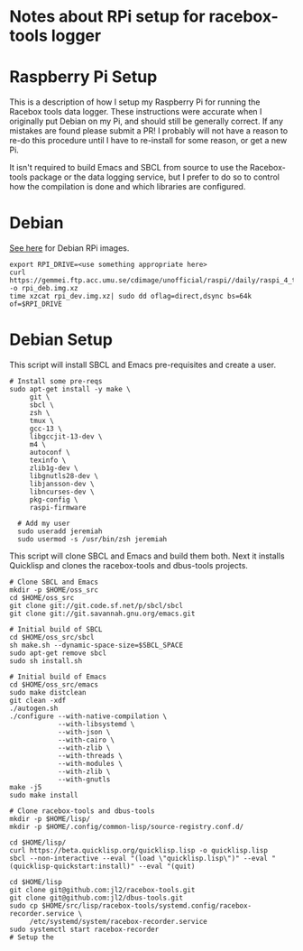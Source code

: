 * Notes about RPi setup for racebox-tools logger

* Raspberry Pi Setup

This is a description of how I setup my Raspberry Pi for running the Racebox tools data logger.
These instructions were accurate when I originally put Debian on my Pi, and should still be
generally correct.  If any mistakes are found please submit a PR!  I probably will not have
a reason to re-do this procedure until I have to re-install for some reason, or get a new Pi.

It isn't required to build Emacs and SBCL from source to use the Racebox-tools package or the
data logging service, but I prefer to do so to control how the compilation is done and which
libraries are configured.


* Debian
[[https://raspi.debian.net/daily-images/][See here]] for Debian RPi images.

#+begin_src shell
  export RPI_DRIVE=<use something appropriate here>
  curl https://gemmei.ftp.acc.umu.se/cdimage/unofficial/raspi//daily/raspi_4_trixie.img.xz -o rpi_deb.img.xz
  time xzcat rpi_dev.img.xz| sudo dd oflag=direct,dsync bs=64k of=$RPI_DRIVE
#+end_src

#+RESULTS:

* Debian Setup
This script will install SBCL and Emacs pre-requisites and create a user.

#+begin_src shell
  # Install some pre-reqs
  sudo apt-get install -y make \
       git \
       sbcl \
       zsh \
       tmux \
       gcc-13 \
       libgccjit-13-dev \
       m4 \
       autoconf \
       texinfo \
       zlib1g-dev \
       libgnutls28-dev \
       libjansson-dev \
       libncurses-dev \
       pkg-config \
       raspi-firmware

    # Add my user
    sudo useradd jeremiah
    sudo usermod -s /usr/bin/zsh jeremiah
#+end_src
 
This script will clone SBCL and Emacs and build them both.  Next it installs Quicklisp and clones
the racebox-tools and dbus-tools projects.

#+begin_src
    # Clone SBCL and Emacs
    mkdir -p $HOME/oss_src
    cd $HOME/oss_src
    git clone git://git.code.sf.net/p/sbcl/sbcl
    git clone git://git.savannah.gnu.org/emacs.git

    # Initial build of SBCL
    cd $HOME/oss_src/sbcl
    sh make.sh --dynamic-space-size=$SBCL_SPACE
    sudo apt-get remove sbcl
    sudo sh install.sh

    # Initial build of Emacs
    cd $HOME/oss_src/emacs
    sudo make distclean
    git clean -xdf
    ./autogen.sh
    ./configure --with-native-compilation \
                --with-libsystemd \
                --with-json \
                --with-cairo \
                --with-zlib \
                --with-threads \
                --with-modules \
                --with-zlib \
                --with-gnutls
    make -j5
    sudo make install

    # Clone racebox-tools and dbus-tools
    mkdir -p $HOME/lisp/
    mkdir -p $HOME/.config/common-lisp/source-registry.conf.d/

    cd $HOME/lisp/
    curl https://beta.quicklisp.org/quicklisp.lisp -o quicklisp.lisp
    sbcl --non-interactive --eval "(load \"quicklisp.lisp\")" --eval "(quicklisp-quickstart:install)" --eval "(quit)

    cd $HOME/lisp
    git clone git@github.com:jl2/racebox-tools.git
    git clone git@github.com:jl2/dbus-tools.git
    sudo cp $HOME/src/lisp/racebox-tools/systemd.config/racebox-recorder.service \
         /etc/systemd/system/racebox-recorder.service
    sudo systemctl start racebox-recorder
    # Setup the
#+end_src
